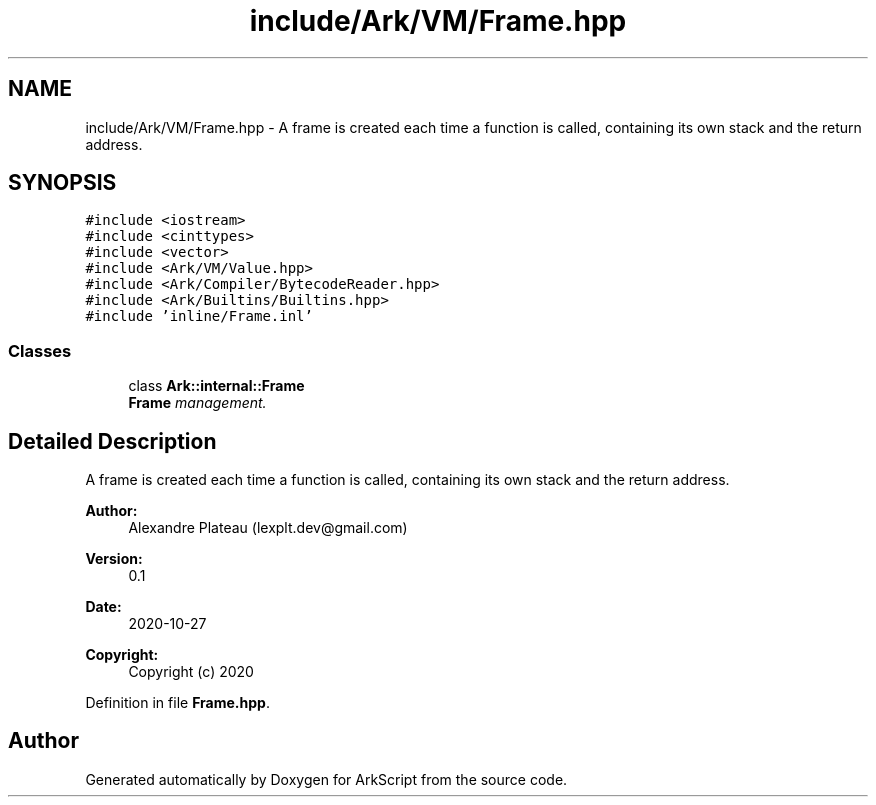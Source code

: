 .TH "include/Ark/VM/Frame.hpp" 3 "Wed Dec 30 2020" "ArkScript" \" -*- nroff -*-
.ad l
.nh
.SH NAME
include/Ark/VM/Frame.hpp \- A frame is created each time a function is called, containing its own stack and the return address\&.  

.SH SYNOPSIS
.br
.PP
\fC#include <iostream>\fP
.br
\fC#include <cinttypes>\fP
.br
\fC#include <vector>\fP
.br
\fC#include <Ark/VM/Value\&.hpp>\fP
.br
\fC#include <Ark/Compiler/BytecodeReader\&.hpp>\fP
.br
\fC#include <Ark/Builtins/Builtins\&.hpp>\fP
.br
\fC#include 'inline/Frame\&.inl'\fP
.br

.SS "Classes"

.in +1c
.ti -1c
.RI "class \fBArk::internal::Frame\fP"
.br
.RI "\fI\fBFrame\fP management\&. \fP"
.in -1c
.SH "Detailed Description"
.PP 
A frame is created each time a function is called, containing its own stack and the return address\&. 


.PP
\fBAuthor:\fP
.RS 4
Alexandre Plateau (lexplt.dev@gmail.com) 
.RE
.PP
\fBVersion:\fP
.RS 4
0\&.1 
.RE
.PP
\fBDate:\fP
.RS 4
2020-10-27
.RE
.PP
\fBCopyright:\fP
.RS 4
Copyright (c) 2020 
.RE
.PP

.PP
Definition in file \fBFrame\&.hpp\fP\&.
.SH "Author"
.PP 
Generated automatically by Doxygen for ArkScript from the source code\&.
